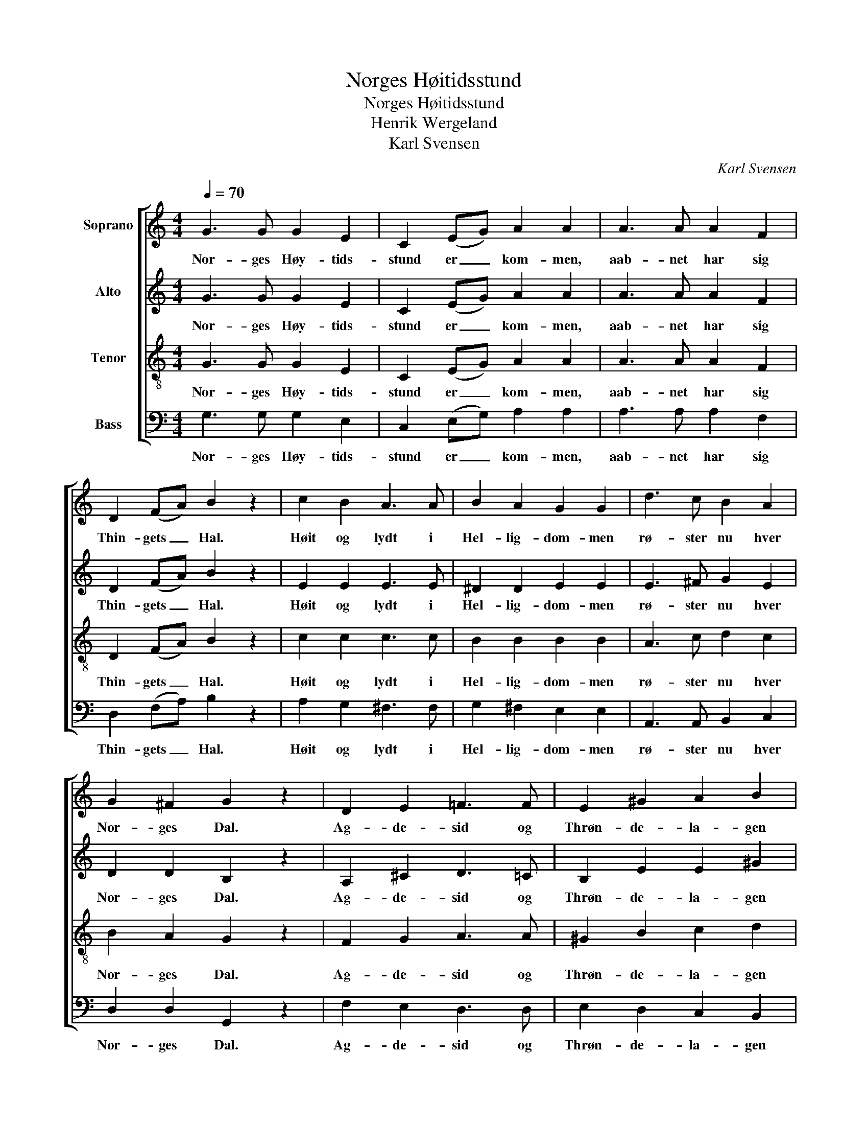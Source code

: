 X:1
T:Norges Høitidsstund
T:Norges Høitidsstund
T:Henrik Wergeland
T:Karl Svensen
C:Karl Svensen
%%score [ 1 2 3 4 ]
L:1/8
Q:1/4=70
M:4/4
K:C
V:1 treble nm="Soprano"
V:2 treble nm="Alto"
V:3 treble-8 nm="Tenor"
V:4 bass nm="Bass"
V:1
 G3 G G2 E2 | C2 (EG) A2 A2 | A3 A A2 F2 | D2 (FA) B2 z2 | c2 B2 A3 A | B2 A2 G2 G2 | d3 c B2 A2 | %7
w: Nor- ges Høy- tids-|stund er _ kom- men,|aab- net har sig|Thin- gets _ Hal.|Høit og lydt i|Hel- lig- dom- men|rø- ster nu hver|
 G2 ^F2 G2 z2 | D2 E2 =F3 F | E2 ^G2 A2 B2 | d2 (cB) c2 A2 | e3 c B2 z2 | c2 A2 G2 E2 | %13
w: Nor- ges Dal.|Ag- de- sid og|Thrøn- de- la- gen|sam- men _ nu kan|veks- le Ord;|Dov- re i sin|
 D2 (EF) A2 G2 | E2 (FG) B2 A2 | G2 d2 c2 z2 |] %16
w: Døl er _ dra- gen|nu til _ Thin- ge|for sit Nord.|
V:2
 G3 G G2 E2 | C2 (EG) A2 A2 | A3 A A2 F2 | D2 (FA) B2 z2 | E2 E2 E3 E | ^D2 D2 E2 E2 | %6
w: Nor- ges Høy- tids-|stund er _ kom- men,|aab- net har sig|Thin- gets _ Hal.|Høit og lydt i|Hel- lig- dom- men|
 E3 ^F G2 E2 | D2 D2 B,2 z2 | A,2 ^C2 D3 =C | B,2 E2 E2 ^G2 | B2 A2 A2 A2 | ^G3 A G2 z2 | %12
w: rø- ster nu hver|Nor- ges Dal.|Ag- de- sid og|Thrøn- de- la- gen|sam- men nu kan|veks- le Ord;|
 A2 E2 D2 C2 | A,2 (^CD) =C2 C2 | C2 (FE) _E2 E2 | E2 F2 E2 z2 |] %16
w: Dov- re i sin|Døl er _ dra- gen|nu til _ Thin- ge|for sit Nord.|
V:3
 G3 G G2 E2 | C2 (EG) A2 A2 | A3 A A2 F2 | D2 (FA) B2 z2 | c2 c2 c3 c | B2 B2 B2 B2 | A3 c d2 c2 | %7
w: Nor- ges Høy- tids-|stund er _ kom- men,|aab- net har sig|Thin- gets _ Hal.|Høit og lydt i|Hel- lig- dom- men|rø- ster nu hver|
 B2 A2 G2 z2 | F2 G2 A3 A | ^G2 B2 c2 d2 | f2 e2 e2 A2 | B3 ^d e2 z2 | e2 c2 d2 G2 | %13
w: Nor- ges Dal.|Ag- de- sid og|Thrøn- de- la- gen|sam- men nu kan|veks- le Ord;|Dov- re i sin|
 A2 (GF) ^F2 G2 | c2 c2 c2 c2 | c2 B2 c2 z2 |] %16
w: Døl er _ dra- gen|nu til Thin- ge|for sit Nord.|
V:4
 G,3 G, G,2 E,2 | C,2 (E,G,) A,2 A,2 | A,3 A, A,2 F,2 | D,2 (F,A,) B,2 z2 | A,2 G,2 ^F,3 F, | %5
w: Nor- ges Høy- tids-|stund er _ kom- men,|aab- net har sig|Thin- gets _ Hal.|Høit og lydt i|
 G,2 ^F,2 E,2 E,2 | A,,3 A,, B,,2 C,2 | D,2 D,2 G,,2 z2 | F,2 E,2 D,3 D, | E,2 D,2 C,2 B,,2 | %10
w: Hel- lig- dom- men|rø- ster nu hver|Nor- ges Dal.|Ag- de- sid og|Thrøn- de- la- gen|
 A,,2 (C,E,) A,2 (G,F,) | E,3 E, E,2 z2 | A,2 A,,2 B,,2 C,2 | F,2 (E,D,) ^D,2 E,2 | %14
w: sam- men _ nu kan _|veks- le Ord;|Dov- re i sin|Døl er _ dra- gen|
 (CB,) (A,G,) ^F,2 F,2 | G,2 G,,2 C,2 z2 |] %16
w: nu _ til _ Thin- ge|for sit Nord.|

